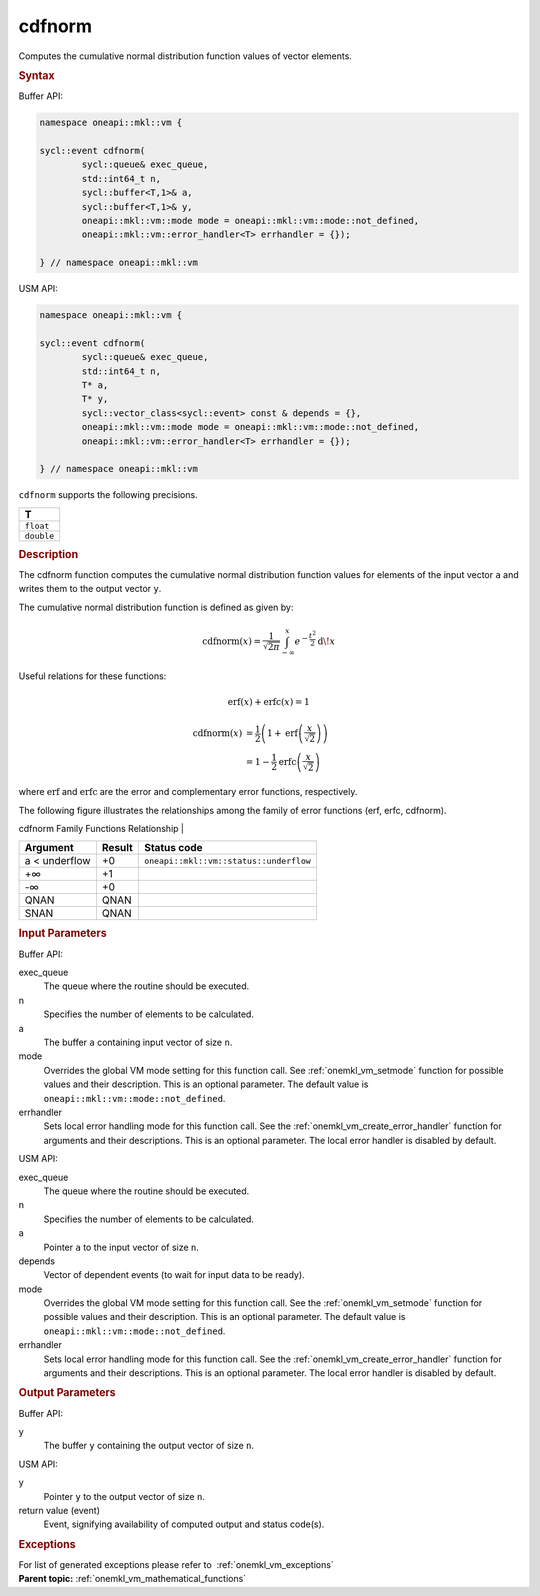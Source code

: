 .. _onemkl_vm_cdfnorm:

cdfnorm
=======


.. container::


   Computes the cumulative normal distribution function values of vector
   elements.


   .. container:: section


      .. rubric:: Syntax
         :class: sectiontitle


      Buffer API:


      .. code-block:: cpp


            namespace oneapi::mkl::vm {

            sycl::event cdfnorm(
                    sycl::queue& exec_queue,
                    std::int64_t n,
                    sycl::buffer<T,1>& a,
                    sycl::buffer<T,1>& y,
                    oneapi::mkl::vm::mode mode = oneapi::mkl::vm::mode::not_defined,
                    oneapi::mkl::vm::error_handler<T> errhandler = {});

            } // namespace oneapi::mkl::vm



      USM API:


      .. code-block:: cpp


            namespace oneapi::mkl::vm {

            sycl::event cdfnorm(
                    sycl::queue& exec_queue,
                    std::int64_t n,
                    T* a,
                    T* y,
                    sycl::vector_class<sycl::event> const & depends = {},
                    oneapi::mkl::vm::mode mode = oneapi::mkl::vm::mode::not_defined,
                    oneapi::mkl::vm::error_handler<T> errhandler = {});

            } // namespace oneapi::mkl::vm



      ``cdfnorm`` supports the following precisions.


      .. list-table::
         :header-rows: 1

         * - T
         * - ``float``
         * - ``double``




.. container:: section


   .. rubric:: Description
      :class: sectiontitle


   The cdfnorm function computes the cumulative normal distribution
   function values for elements of the input vector ``a`` and writes
   them to the output vector ``y``.


   The cumulative normal distribution function is defined as given by:

   .. math::
      \operatorname{cdfnorm}(x) = \frac{1}{\sqrt{2\pi}} \int_{-\infty}^{x} e^{-\frac{t^2}{2}}
      \operatorname{d \!} x

   Useful relations for these functions:

   .. math::
      \operatorname{erf}(x) + \operatorname{erfc}(x) = 1


   .. math::
      \operatorname{cdfnorm}(x) &= \frac{1}{2} \left( 1 + \operatorname{erf}\left(\frac{x}{\sqrt{2}}\right) \right) \\
                  &= 1 - \frac{1}{2} \operatorname{erfc}\left(\frac{x}{\sqrt{2}}\right)


   where :math:`\operatorname{erf}` and :math:`\operatorname{erfc}` are the error and complementary error
   functions, respectively.

   The following figure illustrates the relationships among the family of error
   functions (erf, erfc, cdfnorm).


   .. container:: figtop


      cdfnorm Family Functions Relationship
      |


      .. container:: imagecenter


         |image0|


   .. container:: tablenoborder


      .. list-table::
         :header-rows: 1

         * - Argument
           - Result
           - Status code
         * - a < underflow
           - +0
           - ``oneapi::mkl::vm::status::underflow``
         * - +∞
           - +1
           -  
         * - -∞
           - +0
           -  
         * - QNAN
           - QNAN
           -  
         * - SNAN
           - QNAN
           -  




.. container:: section


   .. rubric:: Input Parameters
      :class: sectiontitle


   Buffer API:


   exec_queue
      The queue where the routine should be executed.


   n
      Specifies the number of elements to be calculated.


   a
      The buffer ``a`` containing input vector of size ``n``.


   mode
      Overrides the global VM mode setting for this function call. See
      :ref:`onemkl_vm_setmode`
      function for possible values and their description. This is an
      optional parameter. The default value is ``oneapi::mkl::vm::mode::not_defined``.


   errhandler
      Sets local error handling mode for this function call. See the
      :ref:`onemkl_vm_create_error_handler`
      function for arguments and their descriptions. This is an optional
      parameter. The local error handler is disabled by default.


   USM API:


   exec_queue
      The queue where the routine should be executed.


   n
      Specifies the number of elements to be calculated.


   a
      Pointer ``a`` to the input vector of size ``n``.


   depends
      Vector of dependent events (to wait for input data to be ready).


   mode
      Overrides the global VM mode setting for this function call. See
      the :ref:`onemkl_vm_setmode`
      function for possible values and their description. This is an
      optional parameter. The default value is ``oneapi::mkl::vm::mode::not_defined``.


   errhandler
      Sets local error handling mode for this function call. See the
      :ref:`onemkl_vm_create_error_handler`
      function for arguments and their descriptions. This is an optional
      parameter. The local error handler is disabled by default.


.. container:: section


   .. rubric:: Output Parameters
      :class: sectiontitle


   Buffer API:


   y
      The buffer ``y`` containing the output vector of size ``n``.


   USM API:


   y
      Pointer ``y`` to the output vector of size ``n``.


   return value (event)
      Event, signifying availability of computed output and status code(s).

.. container:: section


    .. rubric:: Exceptions
        :class: sectiontitle

    For list of generated exceptions please refer to  :ref:`onemkl_vm_exceptions`


.. container:: familylinks


   .. container:: parentlink

      **Parent topic:** :ref:`onemkl_vm_mathematical_functions`

.. |image0| image:: ../equations/GUID-0B9A59CC-C914-429D-AF87-93B16DABD291-low.jpg
